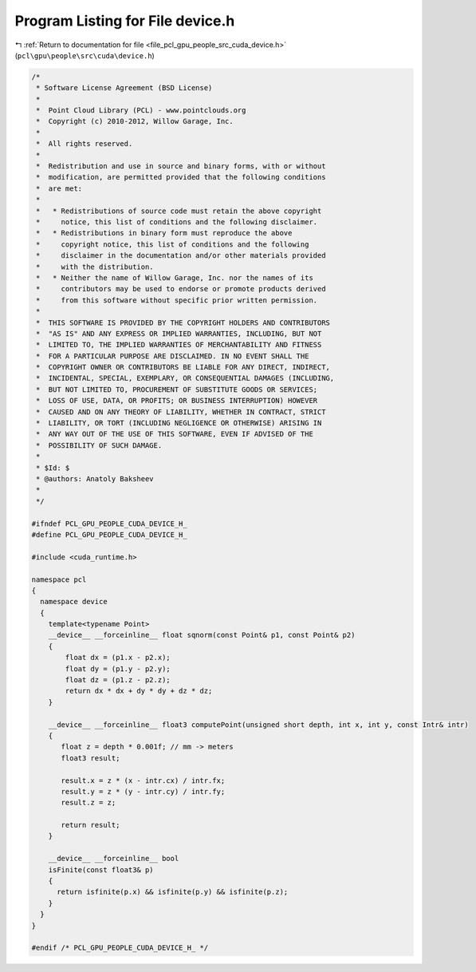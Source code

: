 
.. _program_listing_file_pcl_gpu_people_src_cuda_device.h:

Program Listing for File device.h
=================================

|exhale_lsh| :ref:`Return to documentation for file <file_pcl_gpu_people_src_cuda_device.h>` (``pcl\gpu\people\src\cuda\device.h``)

.. |exhale_lsh| unicode:: U+021B0 .. UPWARDS ARROW WITH TIP LEFTWARDS

.. code-block:: cpp

   /*
    * Software License Agreement (BSD License)
    *
    *  Point Cloud Library (PCL) - www.pointclouds.org
    *  Copyright (c) 2010-2012, Willow Garage, Inc.
    *
    *  All rights reserved.
    *
    *  Redistribution and use in source and binary forms, with or without
    *  modification, are permitted provided that the following conditions
    *  are met:
    *
    *   * Redistributions of source code must retain the above copyright
    *     notice, this list of conditions and the following disclaimer.
    *   * Redistributions in binary form must reproduce the above
    *     copyright notice, this list of conditions and the following
    *     disclaimer in the documentation and/or other materials provided
    *     with the distribution.
    *   * Neither the name of Willow Garage, Inc. nor the names of its
    *     contributors may be used to endorse or promote products derived
    *     from this software without specific prior written permission.
    *
    *  THIS SOFTWARE IS PROVIDED BY THE COPYRIGHT HOLDERS AND CONTRIBUTORS
    *  "AS IS" AND ANY EXPRESS OR IMPLIED WARRANTIES, INCLUDING, BUT NOT
    *  LIMITED TO, THE IMPLIED WARRANTIES OF MERCHANTABILITY AND FITNESS
    *  FOR A PARTICULAR PURPOSE ARE DISCLAIMED. IN NO EVENT SHALL THE
    *  COPYRIGHT OWNER OR CONTRIBUTORS BE LIABLE FOR ANY DIRECT, INDIRECT,
    *  INCIDENTAL, SPECIAL, EXEMPLARY, OR CONSEQUENTIAL DAMAGES (INCLUDING,
    *  BUT NOT LIMITED TO, PROCUREMENT OF SUBSTITUTE GOODS OR SERVICES;
    *  LOSS OF USE, DATA, OR PROFITS; OR BUSINESS INTERRUPTION) HOWEVER
    *  CAUSED AND ON ANY THEORY OF LIABILITY, WHETHER IN CONTRACT, STRICT
    *  LIABILITY, OR TORT (INCLUDING NEGLIGENCE OR OTHERWISE) ARISING IN
    *  ANY WAY OUT OF THE USE OF THIS SOFTWARE, EVEN IF ADVISED OF THE
    *  POSSIBILITY OF SUCH DAMAGE.
    *
    * $Id: $
    * @authors: Anatoly Baksheev
    *
    */
   
   #ifndef PCL_GPU_PEOPLE_CUDA_DEVICE_H_
   #define PCL_GPU_PEOPLE_CUDA_DEVICE_H_
   
   #include <cuda_runtime.h>
   
   namespace pcl
   {
     namespace device
     {
       template<typename Point> 
       __device__ __forceinline__ float sqnorm(const Point& p1, const Point& p2) 
       { 
           float dx = (p1.x - p2.x);
           float dy = (p1.y - p2.y);
           float dz = (p1.z - p2.z);
           return dx * dx + dy * dy + dz * dz; 
       }
   
       __device__ __forceinline__ float3 computePoint(unsigned short depth, int x, int y, const Intr& intr)
       {                  
          float z = depth * 0.001f; // mm -> meters
          float3 result;
          
          result.x = z * (x - intr.cx) / intr.fx;
          result.y = z * (y - intr.cy) / intr.fy;
          result.z = z;
          
          return result;
       }
       
       __device__ __forceinline__ bool 
       isFinite(const float3& p)
       {
         return isfinite(p.x) && isfinite(p.y) && isfinite(p.z);
       }
     }
   }
   
   #endif /* PCL_GPU_PEOPLE_CUDA_DEVICE_H_ */
